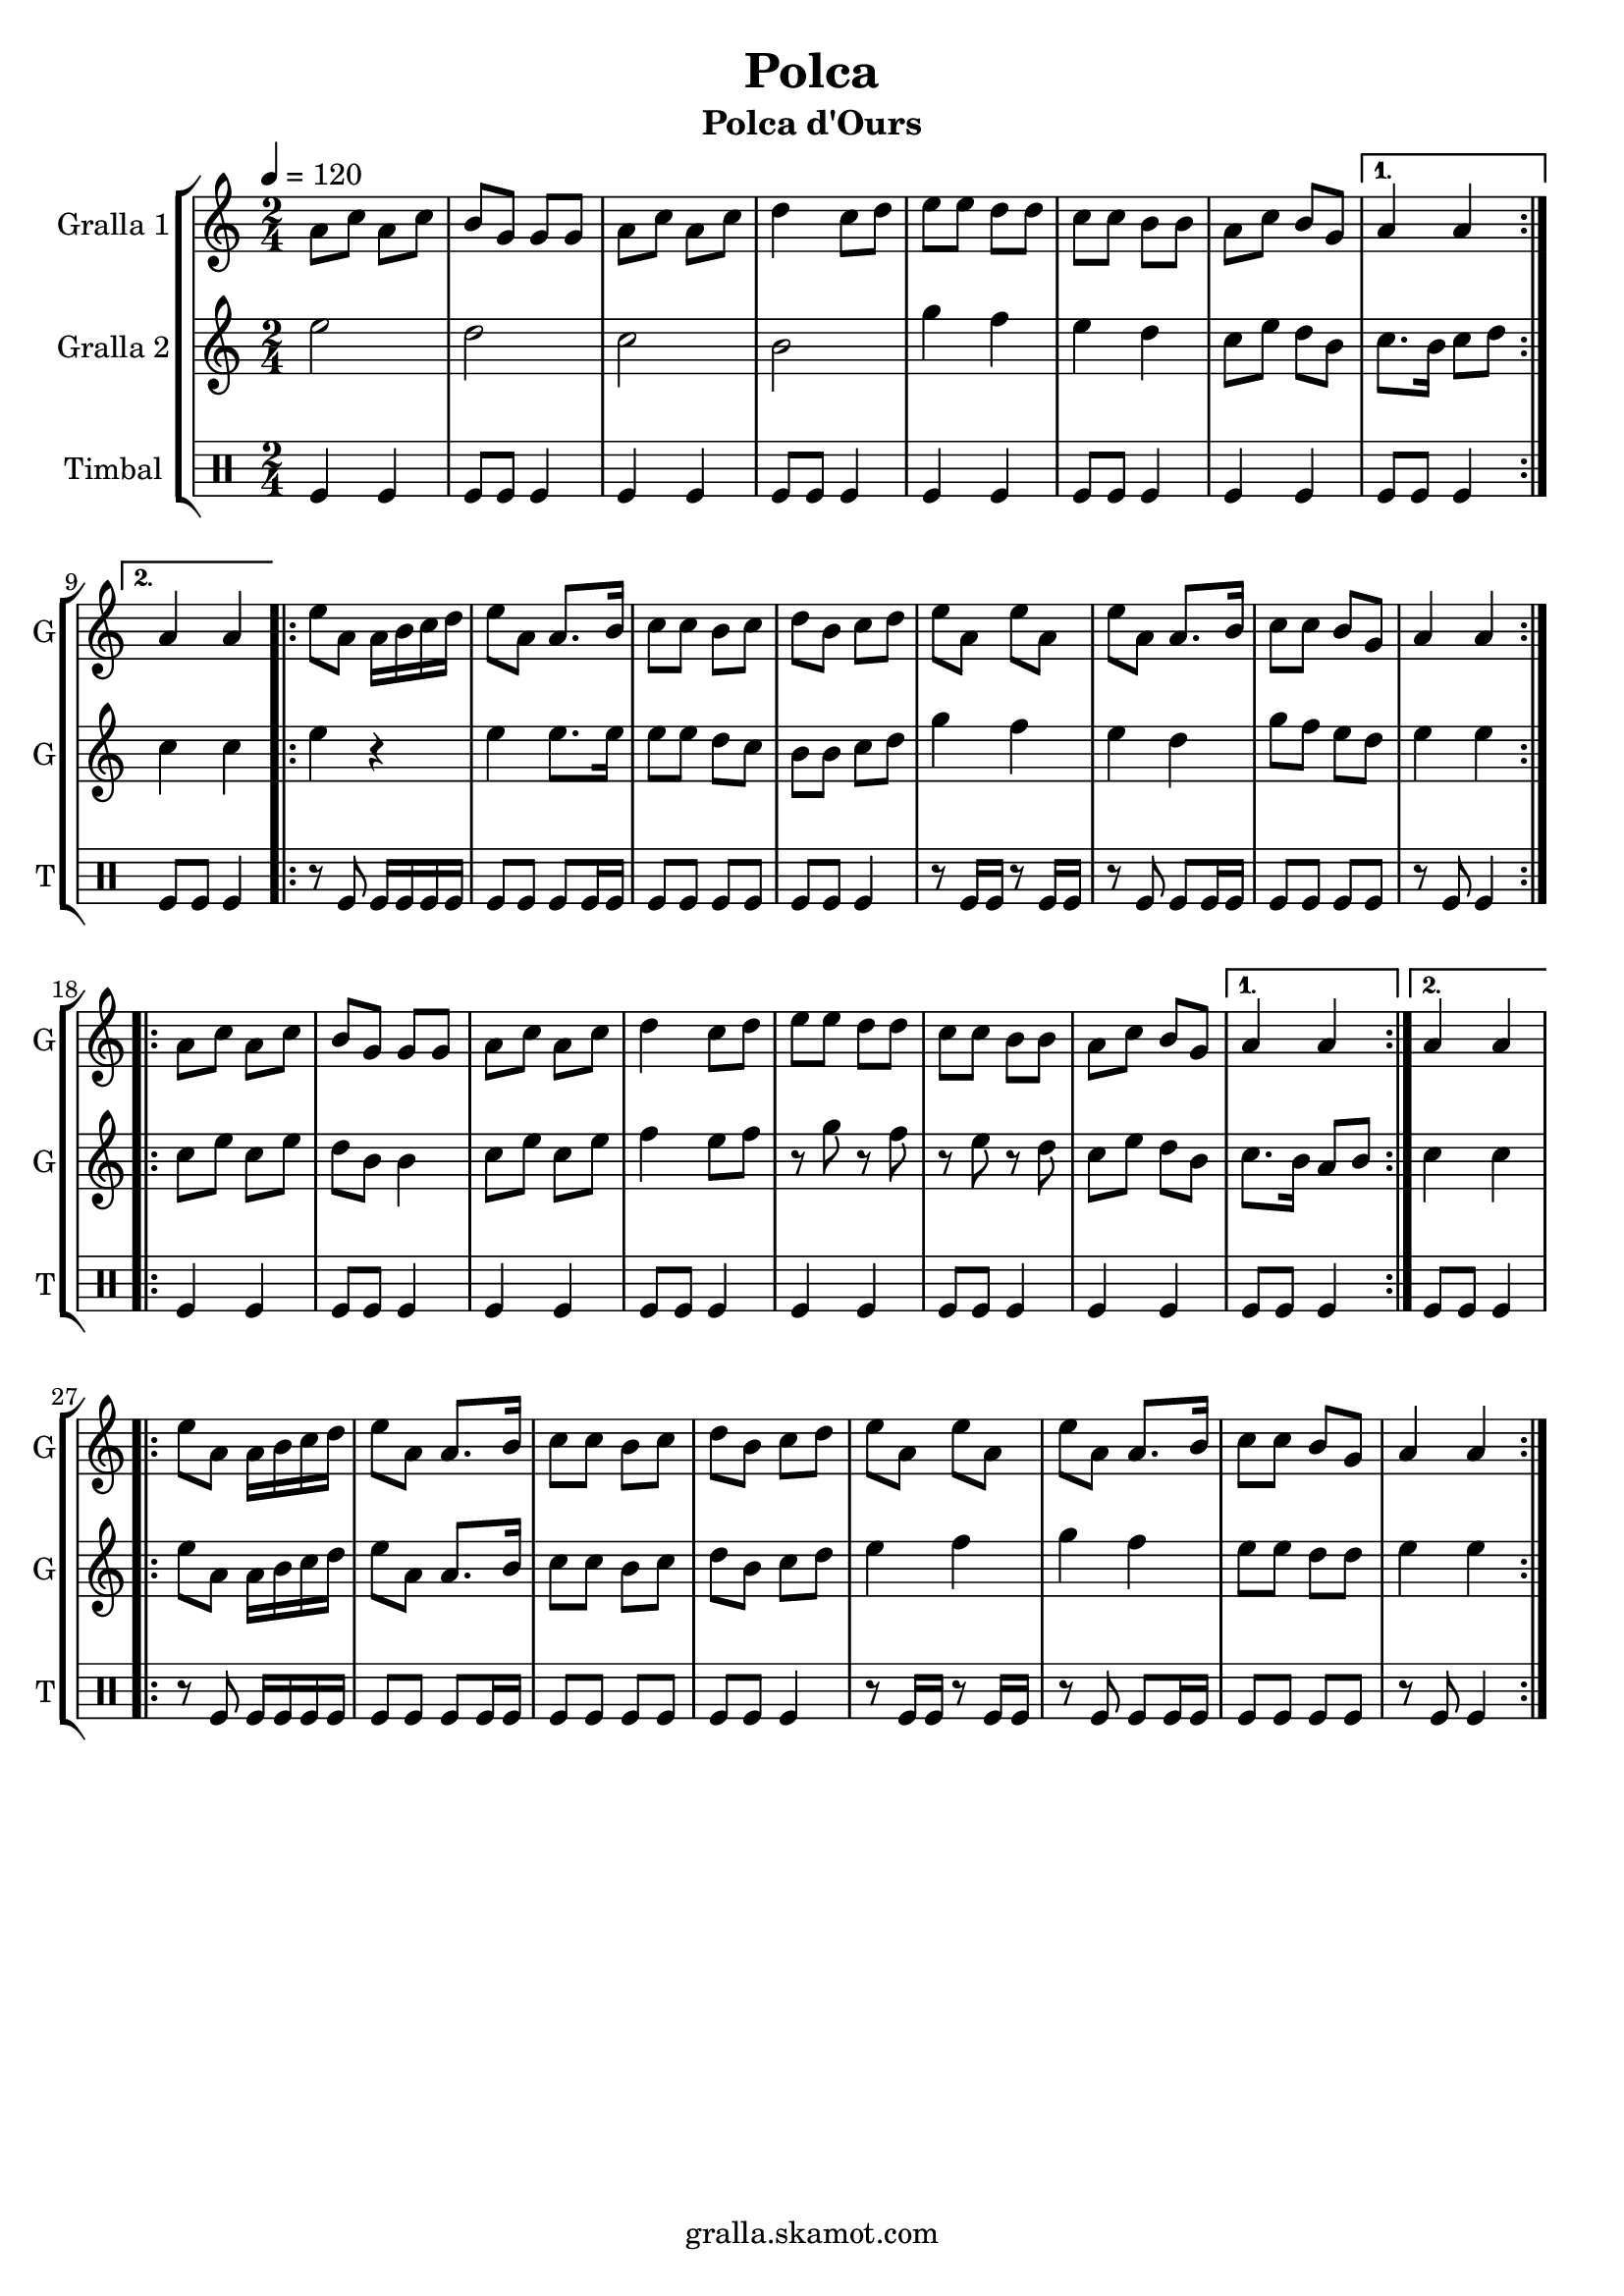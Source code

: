 \version "2.16.2"

\header {
  dedication=""
  title="Polca"
  subtitle="Polca d'Ours"
  subsubtitle=""
  poet=""
  meter=""
  piece=""
  composer=""
  arranger=""
  opus=""
  instrument=""
  copyright="gralla.skamot.com"
  tagline=""
}

liniaroAa =
\relative a'
{
  \tempo 4=120
  \clef treble
  \key c \major
  \time 2/4
  \repeat volta 2 { a8 c a c  |
  b8 g g g  |
  a8 c a c  |
  d4 c8 d  |
  %05
  e8 e d d  |
  c8 c b b  |
  a8 c b g }
  \alternative { { a4 a }
  { a4 a } }
  %10
  \repeat volta 2 { e'8 a, a16 b c d  |
  e8 a, a8. b16  |
  c8 c b c  |
  d8 b c d  |
  e8 a, e' a,  |
  %15
  e'8 a, a8. b16  |
  c8 c b g  |
  a4 a  | }
  \repeat volta 2 { a8 c a c  |
  b8 g g g  |
  %20
  a8 c a c  |
  d4 c8 d  |
  e8 e d d  |
  c8 c b b  |
  a8 c b g }
  %25
  \alternative { { a4 a }
  { a4 a } }
  \repeat volta 2 { e'8 a, a16 b c d  |
  e8 a, a8. b16  |
  c8 c b c  |
  %30
  d8 b c d  |
  e8 a, e' a,  |
  e'8 a, a8. b16  |
  c8 c b g  |
  a4 a  | }
}

liniaroAb =
\relative e''
{
  \tempo 4=120
  \clef treble
  \key c \major
  \time 2/4
  \repeat volta 2 { e2  |
  d2  |
  c2  |
  b2  |
  %05
  g'4 f  |
  e4 d  |
  c8 e d b }
  \alternative { { c8. b16 c8 d }
  { c4 c } }
  %10
  \repeat volta 2 { e4 r  |
  e4 e8. e16  |
  e8 e d c  |
  b8 b c d  |
  g4 f  |
  %15
  e4 d  |
  g8 f e d  |
  e4 e  | }
  \repeat volta 2 { c8 e c e  |
  d8 b b4  |
  %20
  c8 e c e  |
  f4 e8 f  |
  r8 g r f  |
  r8 e r d  |
  c8 e d b }
  %25
  \alternative { { c8. b16 a8 b }
  { c4 c } }
  \repeat volta 2 { e8 a, a16 b c d  |
  e8 a, a8. b16  |
  c8 c b c  |
  %30
  d8 b c d  |
  e4 f  |
  g4 f  |
  e8 e d d  |
  e4 e  | }
}

liniaroAc =
\drummode
{
  \tempo 4=120
  \time 2/4
  \repeat volta 2 { tomfl4 tomfl  |
  tomfl8 tomfl tomfl4  |
  tomfl4 tomfl  |
  tomfl8 tomfl tomfl4  |
  %05
  tomfl4 tomfl  |
  tomfl8 tomfl tomfl4  |
  tomfl4 tomfl }
  \alternative { { tomfl8 tomfl tomfl4 }
  { tomfl8 tomfl tomfl4 } }
  %10
  \repeat volta 2 { r8 tomfl tomfl16 tomfl tomfl tomfl  |
  tomfl8 tomfl tomfl tomfl16 tomfl  |
  tomfl8 tomfl tomfl tomfl  |
  tomfl8 tomfl tomfl4  |
  r8 tomfl16 tomfl r8 tomfl16 tomfl  |
  %15
  r8 tomfl tomfl tomfl16 tomfl  |
  tomfl8 tomfl tomfl tomfl  |
  r8 tomfl tomfl4  | }
  \repeat volta 2 { tomfl4 tomfl  |
  tomfl8 tomfl tomfl4  |
  %20
  tomfl4 tomfl  |
  tomfl8 tomfl tomfl4  |
  tomfl4 tomfl  |
  tomfl8 tomfl tomfl4  |
  tomfl4 tomfl }
  %25
  \alternative { { tomfl8 tomfl tomfl4 }
  { tomfl8 tomfl tomfl4 } }
  \repeat volta 2 { r8 tomfl tomfl16 tomfl tomfl tomfl  |
  tomfl8 tomfl tomfl tomfl16 tomfl  |
  tomfl8 tomfl tomfl tomfl  |
  %30
  tomfl8 tomfl tomfl4  |
  r8 tomfl16 tomfl r8 tomfl16 tomfl  |
  r8 tomfl tomfl tomfl16 tomfl  |
  tomfl8 tomfl tomfl tomfl  |
  r8 tomfl tomfl4  | }
}

\bookpart {
  \score {
    \new StaffGroup {
      \override Score.RehearsalMark #'self-alignment-X = #LEFT
      <<
        \new Staff \with {instrumentName = #"Gralla 1" shortInstrumentName = #"G"} \liniaroAa
        \new Staff \with {instrumentName = #"Gralla 2" shortInstrumentName = #"G"} \liniaroAb
        \new DrumStaff \with {instrumentName = #"Timbal" shortInstrumentName = #"T"} \liniaroAc
      >>
    }
    \layout {}
  }
  \score { \unfoldRepeats
    \new StaffGroup {
      \override Score.RehearsalMark #'self-alignment-X = #LEFT
      <<
        \new Staff \with {instrumentName = #"Gralla 1" shortInstrumentName = #"G"} \liniaroAa
        \new Staff \with {instrumentName = #"Gralla 2" shortInstrumentName = #"G"} \liniaroAb
        \new DrumStaff \with {instrumentName = #"Timbal" shortInstrumentName = #"T"} \liniaroAc
      >>
    }
    \midi {
      \set Staff.midiInstrument = "oboe"
      \set DrumStaff.midiInstrument = "drums"
    }
  }
}

\bookpart {
  \header {instrument="Gralla 1"}
  \score {
    \new StaffGroup {
      \override Score.RehearsalMark #'self-alignment-X = #LEFT
      <<
        \new Staff \liniaroAa
      >>
    }
    \layout {}
  }
  \score { \unfoldRepeats
    \new StaffGroup {
      \override Score.RehearsalMark #'self-alignment-X = #LEFT
      <<
        \new Staff \liniaroAa
      >>
    }
    \midi {
      \set Staff.midiInstrument = "oboe"
      \set DrumStaff.midiInstrument = "drums"
    }
  }
}

\bookpart {
  \header {instrument="Gralla 2"}
  \score {
    \new StaffGroup {
      \override Score.RehearsalMark #'self-alignment-X = #LEFT
      <<
        \new Staff \liniaroAb
      >>
    }
    \layout {}
  }
  \score { \unfoldRepeats
    \new StaffGroup {
      \override Score.RehearsalMark #'self-alignment-X = #LEFT
      <<
        \new Staff \liniaroAb
      >>
    }
    \midi {
      \set Staff.midiInstrument = "oboe"
      \set DrumStaff.midiInstrument = "drums"
    }
  }
}

\bookpart {
  \header {instrument="Timbal"}
  \score {
    \new StaffGroup {
      \override Score.RehearsalMark #'self-alignment-X = #LEFT
      <<
        \new DrumStaff \liniaroAc
      >>
    }
    \layout {}
  }
  \score { \unfoldRepeats
    \new StaffGroup {
      \override Score.RehearsalMark #'self-alignment-X = #LEFT
      <<
        \new DrumStaff \liniaroAc
      >>
    }
    \midi {
      \set Staff.midiInstrument = "oboe"
      \set DrumStaff.midiInstrument = "drums"
    }
  }
}

